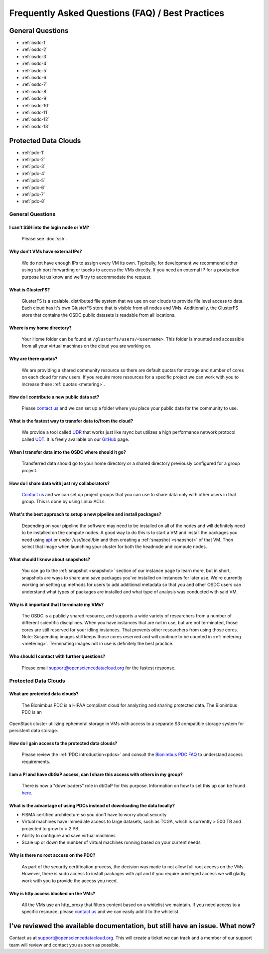 Frequently Asked Questions (FAQ) / Best Practices
=====================================================
General Questions
-----------------------------------------------------
- :ref:`osdc-1`
- :ref:`osdc-2`
- :ref:`osdc-3`
- :ref:`osdc-4`
- :ref:`osdc-5`
- :ref:`osdc-6`
- :ref:`osdc-7`
- :ref:`osdc-8`
- :ref:`osdc-9`
- :ref:`osdc-10`
- :ref:`osdc-11`
- :ref:`osdc-12`
- :ref:`osdc-13`

Protected Data Clouds
-----------------------------------------------------
- :ref:`pdc-1`
- :ref:`pdc-2`
- :ref:`pdc-3`
- :ref:`pdc-4`
- :ref:`pdc-5`
- :ref:`pdc-6`
- :ref:`pdc-7`
- :ref:`pdc-8`

General Questions
~~~~~~~~~~~~~~~~~~~~~~~~~~~~~~~~~~~~~~~~~~~~~~~~~~~~~
.. _faq:

.. _osdc-1:

I can't SSH into the login node or VM?
******************************************************
  Please see :doc:`ssh`. 

.. _osdc-2:

Why don't VMs have external IPs?
******************************************************
  We do not have enough IPs to assign every VM its own. Typically, for development we recommend either using ssh port forwarding or tsocks to access the VMs directly. If you need an external IP for a production purpose let us know and we'll try to accommodate the request.

.. _osdc-3:

What is GlusterFS?
******************************************************
  GlusterFS is a scalable, distributed file system that we use on our clouds to provide file level access to data. Each cloud has it's own GlusterFS store that is visible from all nodes and VMs. Additionally, the GlusterFS store that contains the OSDC public datasets is readable from all locations.

.. _osdc-12:

Where is my home directory?
******************************************************
  Your Home folder can be found at ``/glusterfs/users/<username>``.  This folder is mounted and accessible from all your virtual machines on the cloud you are working on.

.. _osdc-4:

Why are there quotas?
******************************************************
  We are providing a shared community resource so there are default quotas for storage and number of cores on each cloud for new users. If you require more resources for a specific project we can work with you to increase these :ref:`quotas <metering>`.

.. _osdc-5:

How do I contribute a new public data set?
******************************************************
  Please `contact us <support@opensciencedatacloud.org>`_ and we can set up a folder where you place your public data for the community to use.

.. _osdc-6:

What is the fastest way to transfer data to/from the cloud?
************************************************************************************************************
  We provide a tool called `UDR <https://github.com/LabAdvComp/UDR>`_ that works just like rsync but utilizes a high performance network protocol called `UDT <http://udt.sourceforge.net/>`_. It is freely available on our `GitHub <https://github.com/LabAdvComp/UDR>`_ page.

.. _osdc-13:

When I transfer data into the OSDC where should it go?
************************************************************************************************************
  Transferred data should go to your home directory or a shared directory previously configured for a group project. 
  
.. _osdc-7:

How do I share data with just my collaborators?
******************************************************
  `Contact us <support@opensciencedatacloud.org>`_ and we can set up project groups that you can use to share data only with other users in that group. This is done by using Linux ACLs.

.. _osdc-8:

What's the best approach to setup a new pipeline and install packages?
************************************************************************************************************
  Depending on your pipeline the software may need to be installed on all of the nodes 
  and will definitely need to be installed on the compute nodes. A good way to do this 
  is to start a VM and install the packages you need using `apt <https://help.ubuntu.com/community/AptGet/Howto>`_ 
  or under /usr/local/bin and then creating a :ref:`snapshot <snapshot>` of that VM. Then select 
  that image when launching your cluster for both the headnode and compute nodes.

.. _osdc-9:

What should I know about snapshots?
******************************************************
  You can go to the :ref:`snapshot <snapshot>` section of our instance page to learn more, 
  but in short, snapshots are ways to share and save packages you've installed on instances for later use.
  We're currently working on setting up methods for users to add additional metadata so that 
  you and other OSDC users can understand what types of packages are installed and what type of analysis
  was conducted with said VM.
  
.. _osdc-10:

Why is it important that I terminate my VMs?
******************************************************
  The OSDC is a publicly shared resource, and supports a wide variety of researchers from a number of 
  different scientific disciplines.   When you have instances that are not in use, but are not terminated, 
  those cores are still reserved for your idling instances.   That prevents other researchers from 
  using those cores.   Note:   Suspending images still keeps those cores reserved and will continue to be
  counted in :ref:`metering <metering>`.  Terminating images not in use is definitely the best practice.
  
.. _osdc-11:

Who should I contact with further questions?
******************************************************
  Please email support@opensciencedatacloud.org for the fastest response.



Protected Data Clouds
~~~~~~~~~~~~~~~~~~~~~~~~~~~~~~~~~~~~~~~~~~~~~~~~~~~~~
.. _pdc-1:

What are protected data clouds?
******************************************************
  The Bionimbus PDC is a HIPAA compliant cloud for analyzing and sharing protected data. The Bionimbus PDC is an 
OpenStack cluster utilizing ephemeral storage in VMs with access to a separate S3 compatible storage system for persistent data storage.  

.. _pdc-2:

How do I gain access to the protected data clouds?
******************************************************
  Please review the :ref:`PDC introduction<pdcs>` and consult the `Bionimbus PDC FAQ <https://bionimbus-pdc.opensciencedatacloud.org/static/BionimbusAccessFAQ.pdf>`_ to understand access requirements.  

.. _pdc-3:

I am a PI and have dbGaP access, can I share this access with others in my group?
************************************************************************************************************
 There is now a "downloaders" role in dbGaP for this purpose. Information on how to set this up can be found `here <http://www.ncbi.nlm.nih.gov/books/NBK36439/#Download.i_am_a_principal_investigator>`_.

.. _pdc-4:

What is the advantage of using PDCs instead of downloading the data locally?
************************************************************************************************************
- FISMA certified architecture so you don't have to worry about security
- Virtual machines have immediate access to large datasets, such as TCGA, which is currently > 500 TB and projected to grow to > 2 PB. 
- Ability to configure and save virtual machines
- Scale up or down the number of virtual machines running based on your current needs 

.. _pdc-5:

Why is there no root access on the PDC?
******************************************************
  As part of the security certification process, the decision was made to not allow full root access on the VMs. However, there is sudo access to install packages with apt and if you require privileged access we will gladly work with you to provide the access you need. 

.. _pdc-6:

Why is http access blocked on the VMs?
******************************************************
  All the VMs use an http_proxy that filters content based on a whitelist we maintain. If you need access to a specific resource, please `contact us <support@opensciencedatacloud.org>`_ and we can easily add it to the whitelist.

.. _pdc-7:


  
I've reviewed the available documentation, but still have an issue.  What now?
--------------------------------------------------------------------------------------

Contact us at `support@opensciencedatacloud.org <support@opensciencedatacloud.org>`_.   This will create a ticket we can track and a member of our support team will review and contact you as soon as possible. 
